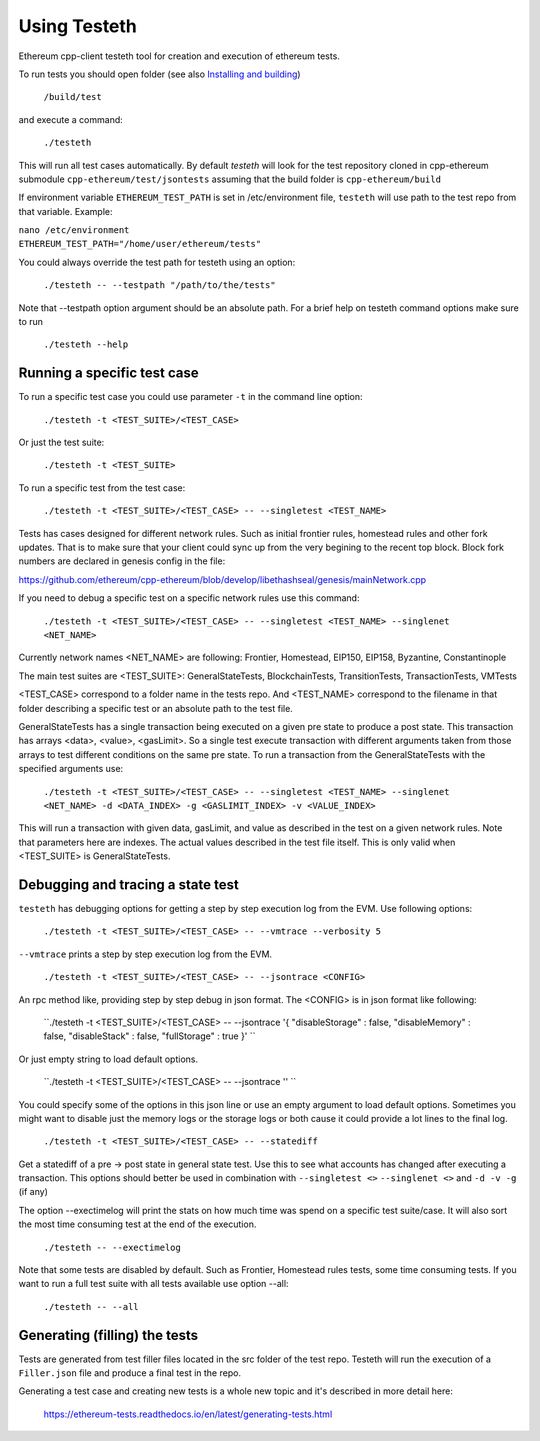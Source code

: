 
*****************************************************
Using Testeth
*****************************************************

Ethereum cpp-client testeth tool for creation and execution of ethereum tests.

To run tests you should open folder (see also `Installing and building <https://github.com/ethereum/cpp-ethereum#building-from-source>`_)

   ``/build/test``

and execute a command:
 
   ``./testeth`` 
   
This will run all test cases automatically.
By default `testeth` will look for the test repository cloned in cpp-ethereum submodule ``cpp-ethereum/test/jsontests`` assuming that the build folder is ``cpp-ethereum/build``

If environment variable ``ETHEREUM_TEST_PATH`` is set in /etc/environment file, ``testeth`` will use path to the test repo from that variable. Example:

|    ``nano /etc/environment``
|    ``ETHEREUM_TEST_PATH="/home/user/ethereum/tests"``

You could always override the test path for testeth using an option:

   ``./testeth -- --testpath "/path/to/the/tests"``
   
Note that --testpath option argument should be an absolute path.
For a brief help on testeth command options make sure to run 

   ``./testeth --help``


Running a specific test case
--------------------------------------------------------------------------------

To run a specific test case you could use parameter ``-t`` in the command line option:

    ``./testeth -t <TEST_SUITE>/<TEST_CASE>``

Or just the test suite:

   ``./testeth -t <TEST_SUITE>``
   
To run a specific test from the test case:

   ``./testeth -t <TEST_SUITE>/<TEST_CASE> -- --singletest <TEST_NAME>``
   
Tests has cases designed for different network rules. Such as initial frontier rules, homestead rules and other fork updates. That is to make sure that your client could sync up from the very begining to the recent top block. Block fork numbers are declared in genesis config in the file:

https://github.com/ethereum/cpp-ethereum/blob/develop/libethashseal/genesis/mainNetwork.cpp

If you need to debug a specific test on a specific network rules use this command:

   ``./testeth -t <TEST_SUITE>/<TEST_CASE> -- --singletest <TEST_NAME> --singlenet <NET_NAME>``
   
Currently network names <NET_NAME> are following: Frontier, Homestead, EIP150, EIP158, Byzantine, Constantinople

The main test suites are <TEST_SUITE>: GeneralStateTests, BlockchainTests, TransitionTests, TransactionTests, VMTests

<TEST_CASE> correspond to a folder name in the tests repo. And <TEST_NAME> correspond to the filename in that folder describing a specific test or an absolute path to the test file. 

GeneralStateTests has a single transaction being executed on a given pre state to produce a post state. 
This transaction has arrays <data>, <value>, <gasLimit>. So a single test execute transaction with different arguments taken from those arrays to test different conditions on the same pre state. To run a transaction from the GeneralStateTests with the specified arguments use: 

   ``./testeth -t <TEST_SUITE>/<TEST_CASE> -- --singletest <TEST_NAME> --singlenet <NET_NAME> -d <DATA_INDEX> -g <GASLIMIT_INDEX> -v <VALUE_INDEX>``
   
This will run a transaction with given data, gasLimit, and value as described in the test on a given network rules. Note that parameters here are indexes. The actual values described in the test file itself. This is only valid when <TEST_SUITE> is GeneralStateTests. 
 
Debugging and tracing a state test
--------------------------------------------------------------------------------

``testeth`` has debugging options for getting a step by step execution log from the EVM. 
Use following options:

   ``./testeth -t <TEST_SUITE>/<TEST_CASE> -- --vmtrace --verbosity 5``
   
``--vmtrace`` prints a step by step execution log from the EVM.

   ``./testeth -t <TEST_SUITE>/<TEST_CASE> -- --jsontrace <CONFIG>``
   
An rpc method like, providing step by step debug in json format. The <CONFIG> is in json format like following: 

   ``./testeth -t <TEST_SUITE>/<TEST_CASE> -- --jsontrace '{ "disableStorage" : false, "disableMemory" : false, "disableStack" : false, "fullStorage" : true }' ``
   
Or just empty string to load default options.

    ``./testeth -t <TEST_SUITE>/<TEST_CASE> -- --jsontrace '' ``
   
You could specify some of the options in this json line or use an empty argument to load default options. Sometimes you might want to disable just the memory logs or the storage logs or both cause it could provide a lot lines to the final log.

    ``./testeth -t <TEST_SUITE>/<TEST_CASE> -- --statediff``
    
Get a statediff of a pre -> post state in general state test. Use this to see what accounts has changed after executing a transaction. This options should better be used in combination with ``--singletest <>`` ``--singlenet <>`` and ``-d -v -g`` (if any)
   
The option --exectimelog will print the stats on how much time was spend on a specific test suite/case. It will also sort the most time consuming test at the end of the execution. 
   
   ``./testeth -- --exectimelog``
   
Note that some tests are disabled by default. Such as Frontier, Homestead rules tests, some time consuming tests. If you want to run a full test suite with all tests available use option --all:
   
   ``./testeth -- --all``


Generating (filling) the tests
--------------------------------------------------------------------------------

Tests are generated from test filler files located in the src folder of the test repo. Testeth will run the execution of a ``Filler.json`` file and produce a final test in the repo.

Generating a test case and creating new tests is a whole new topic and it's described in more detail here: 

   https://ethereum-tests.readthedocs.io/en/latest/generating-tests.html
